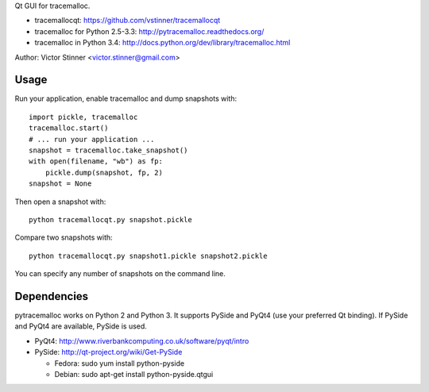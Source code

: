 Qt GUI for tracemalloc.

* tracemallocqt: https://github.com/vstinner/tracemallocqt
* tracemalloc for Python 2.5-3.3: http://pytracemalloc.readthedocs.org/
* tracemalloc in Python 3.4: http://docs.python.org/dev/library/tracemalloc.html

Author: Victor Stinner <victor.stinner@gmail.com>


Usage
=====

Run your application, enable tracemalloc and dump snapshots with::

    import pickle, tracemalloc
    tracemalloc.start()
    # ... run your application ...
    snapshot = tracemalloc.take_snapshot()
    with open(filename, "wb") as fp:
        pickle.dump(snapshot, fp, 2)
    snapshot = None

Then open a snapshot with::

    python tracemallocqt.py snapshot.pickle

Compare two snapshots with::

    python tracemallocqt.py snapshot1.pickle snapshot2.pickle

You can specify any number of snapshots on the command line.


Dependencies
============

pytracemalloc works on Python 2 and Python 3. It supports PySide and PyQt4 (use
your preferred Qt binding). If PySide and PyQt4 are available, PySide is used.

* PyQt4: http://www.riverbankcomputing.co.uk/software/pyqt/intro
* PySide: http://qt-project.org/wiki/Get-PySide

  - Fedora: sudo yum install python-pyside
  - Debian: sudo apt-get install python-pyside.qtgui

